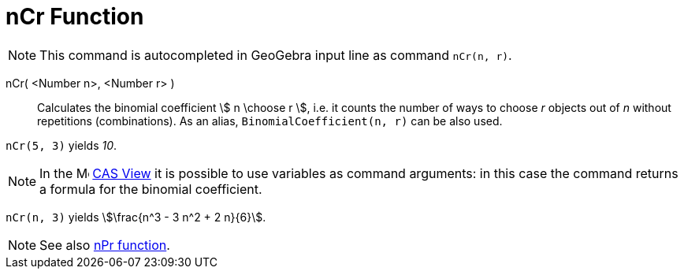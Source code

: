 = nCr Function
:page-en: nCr_Function
:page-aliases: commands/BinomialCoefficient.adoc
ifdef::env-github[:imagesdir: /en/modules/ROOT/assets/images]

[NOTE]
====

This command is autocompleted in GeoGebra input line as command `nCr(n, r)`.

====

nCr( <Number n>, <Number r> )::
  Calculates the binomial coefficient stem:[ n \choose r ], i.e. it counts the number of ways to choose _r_ objects out of _n_ without repetitions (combinations).
  As an alias, `BinomialCoefficient(n, r)` can be also used.


[EXAMPLE]
====

`++nCr(5, 3)++` yields _10_.

====

[NOTE]
====

In the image:16px-Menu_view_cas.svg.png[Menu view cas.svg,width=16,height=16] xref:/CAS_View.adoc[CAS View] it is possible to use variables as command arguments: in this case the command returns a formula for the binomial coefficient.

====

[EXAMPLE]
====

`++nCr(n, 3)++` yields stem:[\frac{n^3 - 3 n^2 + 2 n}{6}].

====


[NOTE]
====

See also xref:/nPr_Function.adoc[nPr function].

====
